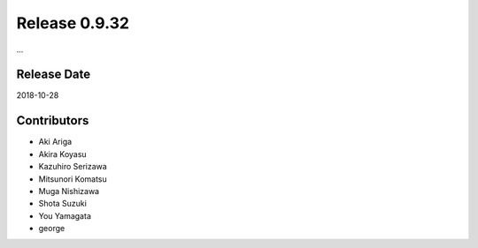 Release 0.9.32
==============

...

Release Date
------------
2018-10-28

Contributors
------------
* Aki Ariga
* Akira Koyasu
* Kazuhiro Serizawa
* Mitsunori Komatsu
* Muga Nishizawa
* Shota Suzuki
* You Yamagata
* george
